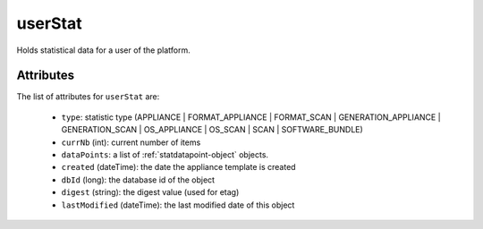 .. Copyright FUJITSU LIMITED 2016-2019

.. _userstat-object:

userStat
========

Holds statistical data for a user of the platform.

Attributes
~~~~~~~~~~

The list of attributes for ``userStat`` are:

	* ``type``: statistic type (APPLIANCE | FORMAT_APPLIANCE | FORMAT_SCAN | GENERATION_APPLIANCE | GENERATION_SCAN | OS_APPLIANCE | OS_SCAN | SCAN | SOFTWARE_BUNDLE)
	* ``currNb`` (int): current number of items
	* ``dataPoints``: a list of :ref:`statdatapoint-object` objects.
	* ``created`` (dateTime): the date the appliance template is created
	* ``dbId`` (long): the database id of the object
	* ``digest`` (string): the digest value (used for etag)
	* ``lastModified`` (dateTime): the last modified date of this object


